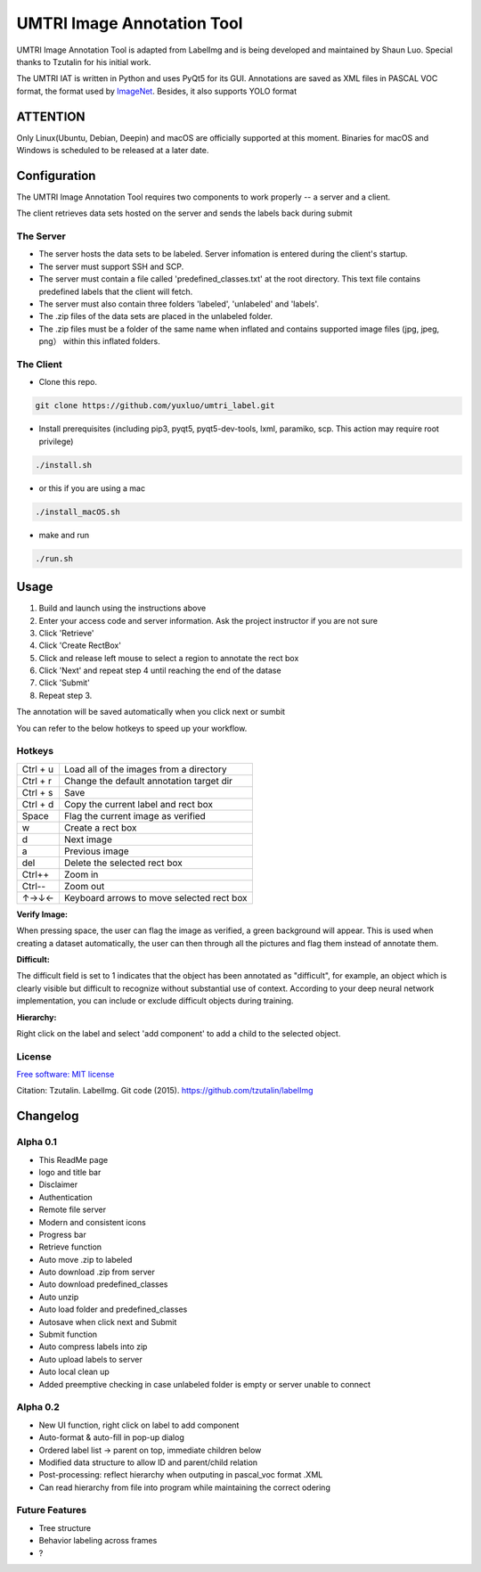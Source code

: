
UMTRI Image Annotation Tool
========

.. image:: https://img.shields.io/pypi/v/labelimg.svg
        :target: https://pypi.python.org/pypi/labelimg

.. image:: https://img.shields.io/travis/tzutalin/labelImg.svg
        :target: https://travis-ci.org/tzutalin/labelImg

.. image:: /resources/icons/full_logo.png
    :align: center


UMTRI Image Annotation Tool is adapted from LabelImg and is being developed and maintained by Shaun Luo. Special thanks to Tzutalin for his initial work. 

The UMTRI IAT is written in Python and uses PyQt5 for its GUI.
Annotations are saved as XML files in PASCAL VOC format, the format used
by `ImageNet <http://www.image-net.org/>`__.  Besides, it also supports YOLO format

.. image:: /demo/demo3.png
    :align: center

.. image:: /demo/demo7.png
    :align: center

.. image:: /demo/demo6.png
    :align: center

ATTENTION
------------------
Only Linux(Ubuntu, Debian, Deepin) and macOS are officially supported at this moment. Binaries for macOS and Windows is scheduled to be released at a later date. 


Configuration
------------------
The UMTRI Image Annotation Tool requires two components to work properly -- a server and a client.

The client retrieves data sets hosted on the server and sends the labels back during submit

The Server
~~~~~~~~~~~~~~~~~
• The server hosts the data sets to be labeled. Server infomation is entered during the client's startup. 

• The server must support SSH and SCP. 

• The server must contain a file called 'predefined_classes.txt' at the root directory. This text file contains predefined labels that the client will fetch. 

• The server must also contain three folders 'labeled', 'unlabeled' and 'labels'.

• The .zip files of the data sets are placed in the unlabeled folder. 

• The .zip files must be a folder of the same name when inflated and contains supported image files (jpg, jpeg, png） within this inflated folders.


The Client
~~~~~~~~~~~~~~~~~
• Clone this repo.
.. code:: shell

    git clone https://github.com/yuxluo/umtri_label.git

• Install prerequisites (including pip3, pyqt5, pyqt5-dev-tools, lxml, paramiko, scp. This action may require root privilege)
.. code:: shell

    ./install.sh
    
• or this if you are using a mac
.. code:: shell

    ./install_macOS.sh
    
• make and run 
.. code:: shell

    ./run.sh

Usage
-----

1. Build and launch using the instructions above
2. Enter your access code and server information. Ask the project instructor if you are not sure
3. Click 'Retrieve'
4. Click 'Create RectBox'
5. Click and release left mouse to select a region to annotate the rect box
6. Click 'Next' and repeat step 4 until reaching the end of the datase 
7. Click 'Submit'
8. Repeat step 3.

The annotation will be saved automatically when you click next or sumbit

You can refer to the below hotkeys to speed up your workflow.


Hotkeys
~~~~~~~

+------------+--------------------------------------------+
| Ctrl + u   | Load all of the images from a directory    |
+------------+--------------------------------------------+
| Ctrl + r   | Change the default annotation target dir   |
+------------+--------------------------------------------+
| Ctrl + s   | Save                                       |
+------------+--------------------------------------------+
| Ctrl + d   | Copy the current label and rect box        |
+------------+--------------------------------------------+
| Space      | Flag the current image as verified         |
+------------+--------------------------------------------+
| w          | Create a rect box                          |
+------------+--------------------------------------------+
| d          | Next image                                 |
+------------+--------------------------------------------+
| a          | Previous image                             |
+------------+--------------------------------------------+
| del        | Delete the selected rect box               |
+------------+--------------------------------------------+
| Ctrl++     | Zoom in                                    |
+------------+--------------------------------------------+
| Ctrl--     | Zoom out                                   |
+------------+--------------------------------------------+
| ↑→↓←       | Keyboard arrows to move selected rect box  |
+------------+--------------------------------------------+

**Verify Image:**

When pressing space, the user can flag the image as verified, a green background will appear.
This is used when creating a dataset automatically, the user can then through all the pictures and flag them instead of annotate them.

**Difficult:**

The difficult field is set to 1 indicates that the object has been annotated as "difficult", for example, an object which is clearly visible but difficult to recognize without substantial use of context.
According to your deep neural network implementation, you can include or exclude difficult objects during training.

**Hierarchy:**

Right click on the label and select 'add component' to add a child to the selected object. 


License
~~~~~~~
`Free software: MIT license <https://github.com/tzutalin/labelImg/blob/master/LICENSE>`_

Citation: Tzutalin. LabelImg. Git code (2015). https://github.com/tzutalin/labelImg

Changelog
-----
Alpha 0.1
~~~~~~~
• This ReadMe page
• logo and title bar
• Disclaimer
• Authentication
• Remote file server 
• Modern and consistent icons
• Progress bar
• Retrieve function
• Auto move .zip to labeled 
• Auto download .zip from server
• Auto download predefined_classes
• Auto unzip
• Auto load folder and predefined_classes
• Autosave when click next and Submit
• Submit function
• Auto compress labels into zip 
• Auto upload labels to server 
• Auto local clean up 
• Added preemptive checking in case unlabeled folder is empty or server unable to connect

Alpha 0.2
~~~~~~~
• New UI function, right click on label to add component 
• Auto-format & auto-fill in pop-up dialog
• Ordered label list -> parent on top, immediate children below 
• Modified data structure to allow ID and parent/child relation
• Post-processing: reflect hierarchy when outputing in pascal_voc format .XML
• Can read hierarchy from file into program while maintaining the correct odering

Future Features
~~~~~~~
• Tree structure
• Behavior labeling across frames
• ?

